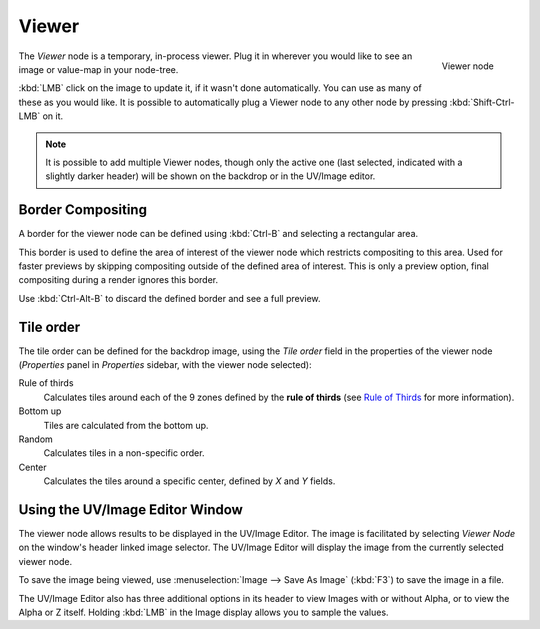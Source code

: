 
******
Viewer
******

.. figure:: /images/Tutorials-NTR-ComViewer.jpg
   :align: right
   :width: 150px

   Viewer node


The *Viewer* node is a temporary, in-process viewer.
Plug it in wherever you would like to see an image or value-map in your node-tree.

:kbd:`LMB` click on the image to update it, if it wasn't done automatically.
You can use as many of these as you would like.
It is possible to automatically plug a Viewer node to any other node by pressing :kbd:`Shift-Ctrl-LMB` on it.


.. note::

   It is possible to add multiple Viewer nodes, though only the active one
   (last selected, indicated with a slightly darker header) will be shown on the backdrop or in the UV/Image editor.


Border Compositing
==================

A border for the viewer node can be defined using :kbd:`Ctrl-B` and selecting a rectangular area.

This border is used to define the area of interest of the viewer node which restricts compositing to this area.
Used for faster previews by skipping compositing outside of the defined area of interest.
This is only a preview option, final compositing during a render ignores this border.

Use :kbd:`Ctrl-Alt-B` to discard the defined border and see a full preview.


Tile order
==========

The tile order can be defined for the backdrop image, using the *Tile order* field in the properties of the
viewer node (*Properties* panel in *Properties* sidebar, with the viewer node selected):

Rule of thirds
   Calculates tiles around each of the 9 zones defined by the
   **rule of thirds** (see `Rule of Thirds <http://en.wikipedia.org/wiki/Rule_of_thirds>`_ for more information).

Bottom up
   Tiles are calculated from the bottom up.

Random
   Calculates tiles in a non-specific order.

Center
   Calculates the tiles around a specific center, defined by *X* and *Y* fields.


Using the UV/Image Editor Window
================================

The viewer node allows results to be displayed in the UV/Image Editor.
The image is facilitated by selecting *Viewer Node* on the window's header linked image selector.
The UV/Image Editor will display the image from the currently selected viewer node.

To save the image being viewed,
use :menuselection:`Image --> Save As Image` (:kbd:`F3`) to save the image in a file.

The UV/Image Editor also has three additional options in its header to view Images with or
without Alpha, or to view the Alpha or Z itself.
Holding :kbd:`LMB` in the Image display allows you to sample the values.
